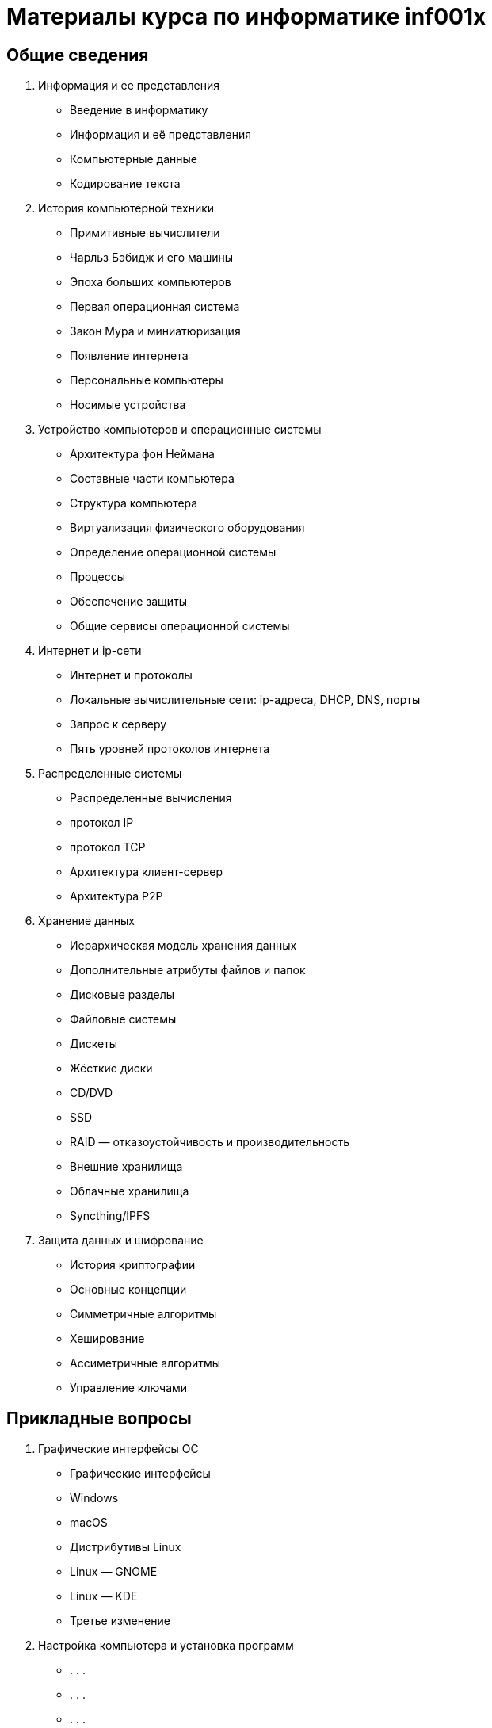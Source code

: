 = Материалы курса по информатике inf001x

== Общие сведения
. Информация и ее представления
    * Введение в информатику
    * Информация и её представления
    * Компьютерные данные
    * Кодирование текста
. История компьютерной техники
    * Примитивные вычислители
    * Чарльз Бэбидж и его машины
    * Эпоха больших компьютеров
    * Первая операционная система
    * Закон Мура и миниатюризация
    * Появление интернета
    * Персональные компьютеры
    * Носимые устройства
. Устройство компьютеров и операционные системы
    * Архитектура фон Неймана
    * Составные части компьютера
    * Структура компьютера
    * Виртуализация физического оборудования
    * Определение операционной системы
    * Процессы
    * Обеспечение защиты
    * Общие сервисы операционной системы
. Интернет и ip-сети
    * Интернет и протоколы
    * Локальные вычислительные сети: ip-адреса, DHCP, DNS, порты
    * Запрос к серверу
    * Пять уровней протоколов интернета
. Распределенные системы
    * Распределенные вычисления
    * протокол IP
    * протокол TCP
    * Архитектура клиент-сервер
    * Архитектура P2P
. Хранение данных
    * Иерархическая модель хранения данных
    * Дополнительные атрибуты файлов и папок
    * Дисковые разделы
    * Файловые системы
    * Дискеты
    * Жёсткие диски
    * CD/DVD
    * SSD
    * RAID — отказоустойчивость и производительность
    * Внешние хранилища
    * Облачные хранилища
    * Syncthing/IPFS
. Защита данных и шифрование
    * История криптографии
    * Основные концепции
    * Симметричные алгоритмы
    * Хеширование
    * Ассиметричные алгоритмы
    * Управление ключами

== Прикладные вопросы

. Графические интерфейсы ОС
    * Графические интерфейсы
    * Windows
    * macOS
    * Дистрибутивы Linux
    * Linux — GNOME
    * Linux — KDE
    * Третье изменение
. Настройка компьютера и установка программ
    * . . .
    * . . .
    * . . .
. Виртуальные машины и контейнеры
    * Виртуализация
    * Виртуальные машины
    * Степени виртуализации
    * Установка ВМ (демонстрация)
. Поиск информации в интернете
    * Каталоги
    * Поисковики и их принцип работы
    * Специализированные поисковики
    * Архив интернета
    * Глубокий веб
    * Тёмный веб и поиск информации в нём
. Веб, сайты, HTML
    * . . .
    * . . .
    * . . .
. Работа с текстом
    * . . .
    * . . .
    * . . .
. Работа с табличными данными
    * . . .
    * . . .
    * . . .
. Работа с графикой
    * . . .
    * . . .
    * . . .
. Работа со звуком
    * . . .
    * . . .
    * . . .
. Работа с видео
    * . . .
    * . . .
    * . . .
. 3d-графика и моделирование
    * . . .
    * . . .
    * . . .
. Социальные коммуникации
    * Мессенджеры
    * Соц сети
    * Форумы
    * . . .
    * . . .
    * . . .
. Блокчейн
    * Базовые механизмы
    * Как работает блокчейн
    * Децентрализация
    * Использование биткойна
    * Майнинг

=== Элементы программирования

. Общие сведение
    * Понятие о языках программирования
    * Машинные коды
    * Ассемблер
    * Языки высокого уровня
    * Компиляция
    * Интерпретация
. Язык программирования Python
    * Выражения
    * Диаграммы окружения
    * Объявление функций
    * Логические контексты
    * Итерации
. Работа с данными, базы данных.
    * Декларативные языки программирования
    * Системы управления базами данных (СУБД)
    * Язык SQL
    * Проекции
    * Объединение таблиц
    * Агрегирование и группировка


= Случайные темы

=== Администрирование ОС и сетей.
=== Клиент-серверная архитектура.
=== Веб-сервисы и веб-приложения.
=== Поисковые системы и социальные сети.
=== Современные средства коммуникации и платежей.
=== Компьютерная безопасность.
=== Создание сайтов (конструкторы, hugo).
=== Работа с текстом (Word, LibreOffice, Google Docs, wiki, markdown).
=== Работа с данными (excel, LibreOffice, Google Docs, csv).
=== Работа с 2d графикой (растр, вектор, цветовый форматы, форматы файлов, Gimp).
=== Визуализация данных
=== GIS
=== Дополненная реальность
=== Работа с 3d графикой (ScketchUp)
=== Блокчейн
=== Искуственный интеллект и машинное обучение
=== Большие данные
=== Будущее цифровых технологий
